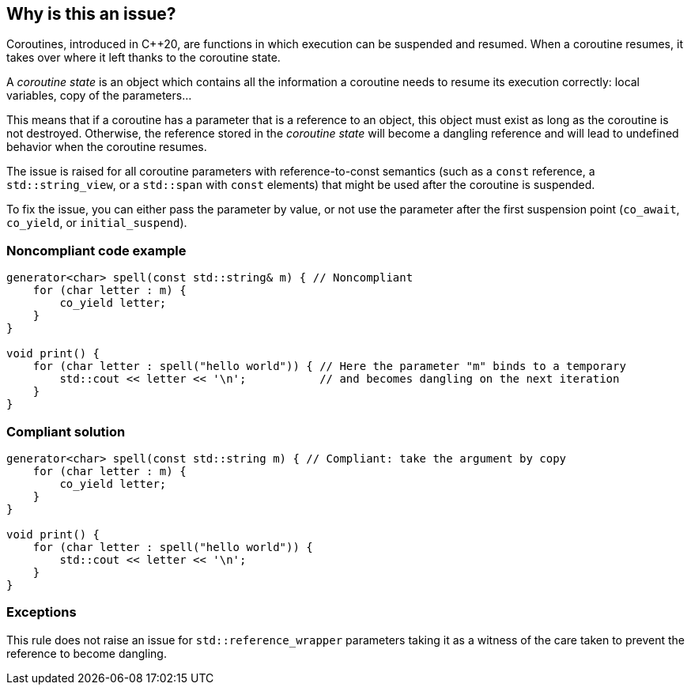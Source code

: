 == Why is this an issue?

Coroutines, introduced in C++20, are functions in which execution can be suspended and resumed.
When a coroutine resumes, it takes over where it left thanks to the coroutine state.

A _coroutine state_ is an object which contains all the information a coroutine needs to resume its execution correctly:
local variables, copy of the parameters...

This means that if a coroutine has a parameter that is a reference to an object, this object must exist as long as the coroutine is not destroyed.
Otherwise, the reference stored in the _coroutine state_ will become a dangling reference and will lead to undefined behavior when the coroutine resumes.

The issue is raised for all coroutine parameters with reference-to-const semantics
(such as a `const` reference, a `std::string_view`, or a `std::span` with `const` elements)
that might be used after the coroutine is suspended.

To fix the issue, you can either pass the parameter by value,
or not use the parameter after the first suspension point (`co_await`, `co_yield`, or `initial_suspend`).

=== Noncompliant code example

[source,cpp]
----
generator<char> spell(const std::string& m) { // Noncompliant
    for (char letter : m) {
        co_yield letter;
    }
}

void print() {
    for (char letter : spell("hello world")) { // Here the parameter "m" binds to a temporary
        std::cout << letter << '\n';           // and becomes dangling on the next iteration
    }
}
----

=== Compliant solution

[source,cpp]
----
generator<char> spell(const std::string m) { // Compliant: take the argument by copy
    for (char letter : m) {
        co_yield letter;
    }
}

void print() {
    for (char letter : spell("hello world")) {
        std::cout << letter << '\n';
    }
}
----

=== Exceptions

This rule does not raise an issue for `std::reference_wrapper` parameters
taking it as a witness of the care taken to prevent the reference to become dangling.
